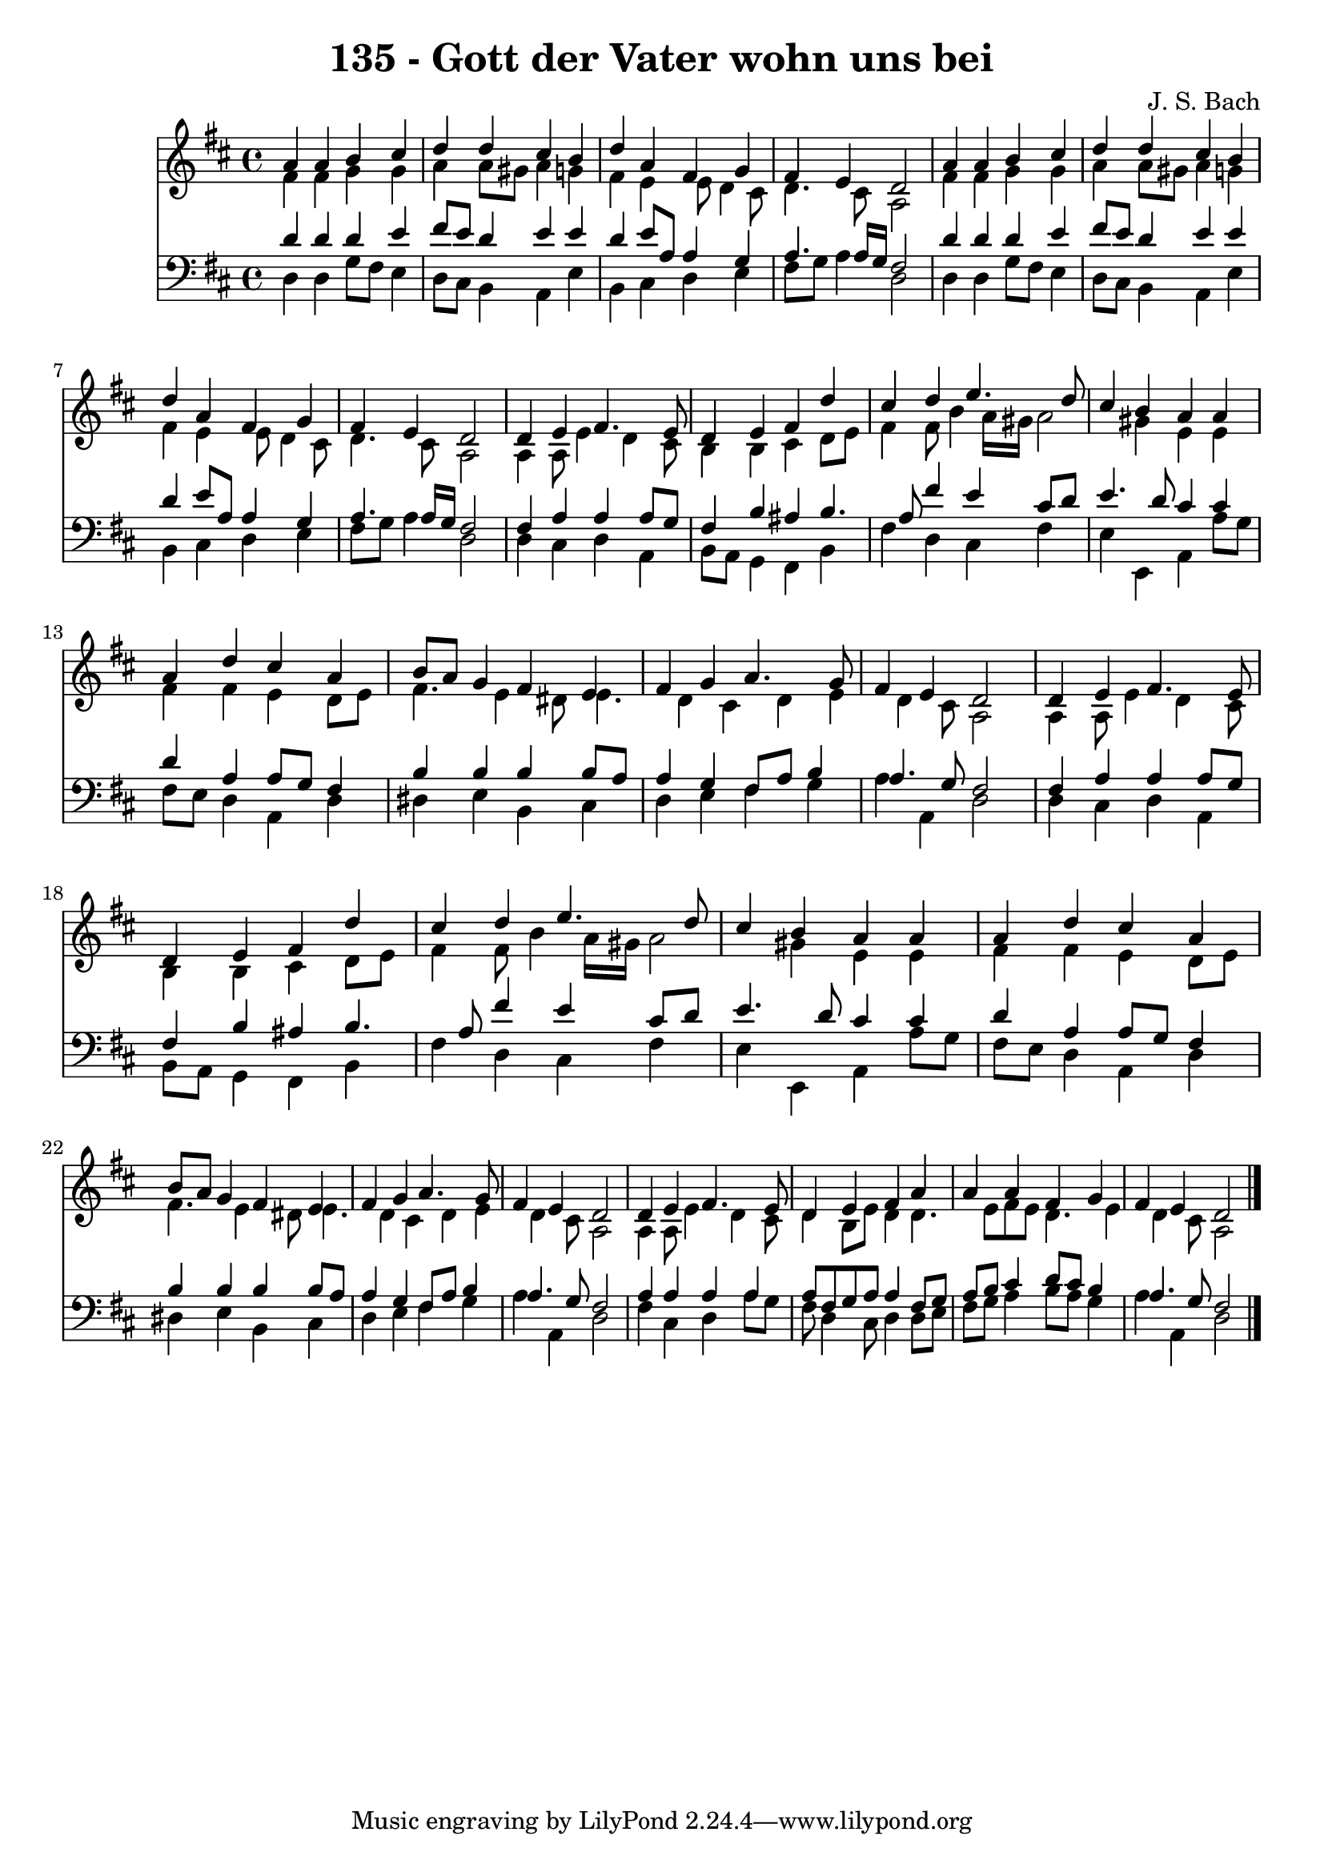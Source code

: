 
\version "2.10.33"

\header {
  title = "135 - Gott der Vater wohn uns bei"
  composer = "J. S. Bach"
}

global =  {
  \time 4/4 
  \key d \major
}

soprano = \relative c {
  a''4 a b cis 
  d d cis b 
  d a fis g 
  fis e d2 
  a'4 a b cis 
  d d cis b 
  d a fis g 
  fis e d2 
  d4 e fis4. e8 
  d4 e fis d' 
  cis d e4. d8 
  cis4 b a a 
  a d cis a 
  b8 a g4 fis e 
  fis g a4. g8 
  fis4 e d2 
  d4 e fis4. e8 
  d4 e fis d' 
  cis d e4. d8 
  cis4 b a a 
  a d cis a 
  b8 a g4 fis e 
  fis g a4. g8 
  fis4 e d2 
  d4 e fis4. e8 
  d4 e fis a 
  a a fis g 
  fis e d2 
}


alto = \relative c {
  fis'4 fis g g 
  a a8 gis a4 g 
  fis e e8 d4 cis8 
  d4. cis8 a2 
  fis'4 fis g g 
  a a8 gis a4 g 
  fis e e8 d4 cis8 
  d4. cis8 a2 
  a4 a8 e'4 d cis8 
  b4 b cis d8 e 
  fis4 fis8 b4 a16 gis a2 gis4 e e 
  fis fis e d8 e 
  fis4. e4 dis8 e4. d4 cis d e d cis8 a2 
  a4 a8 e'4 d cis8 
  b4 b cis d8 e 
  fis4 fis8 b4 a16 gis a2 gis4 e e 
  fis fis e d8 e 
  fis4. e4 dis8 e4. d4 cis d e d cis8 a2 
  a4 a8 e'4 d cis8 
  d4 b8 e d4 d4. e8 fis e d4. e4 d cis8 a2 
}


tenor = \relative c {
  d'4 d d e 
  fis8 e d4 e e 
  d e8 a, a4 g 
  a4. a16 g fis2 
  d'4 d d e 
  fis8 e d4 e e 
  d e8 a, a4 g 
  a4. a16 g fis2 
  fis4 a a a8 g 
  fis4 b ais b4. a8 fis'4 e cis8 d 
  e4. d8 cis4 cis 
  d a a8 g fis4 
  b b b b8 a 
  a4 g fis8 a b4 
  a4. g8 fis2 
  fis4 a a a8 g 
  fis4 b ais b4. a8 fis'4 e cis8 d 
  e4. d8 cis4 cis 
  d a a8 g fis4 
  b b b b8 a 
  a4 g fis8 a b4 
  a4. g8 fis2 
  a4 a a a 
  a8 fis g a a4 fis8 g 
  a b cis4 d8 cis b4 
  a4. g8 fis2 
}


baixo = \relative c {
  d4 d g8 fis e4 
  d8 cis b4 a e' 
  b cis d e 
  fis8 g a4 d,2 
  d4 d g8 fis e4 
  d8 cis b4 a e' 
  b cis d e 
  fis8 g a4 d,2 
  d4 cis d a 
  b8 a g4 fis b 
  fis' d cis fis 
  e e, a a'8 g 
  fis e d4 a d 
  dis e b cis 
  d e fis g 
  a a, d2 
  d4 cis d a 
  b8 a g4 fis b 
  fis' d cis fis 
  e e, a a'8 g 
  fis e d4 a d 
  dis e b cis 
  d e fis g 
  a a, d2 
  fis4 cis d a'8 g 
  fis d4 cis8 d4 d8 e 
  fis g a4 b8 a g4 
  a a, d2 
}


\score {
  <<
    \new Staff {
      <<
        \global
        \new Voice = "1" { \voiceOne \soprano }
        \new Voice = "2" { \voiceTwo \alto }
      >>
    }
    \new Staff {
      <<
        \global
        \clef "bass"
        \new Voice = "1" {\voiceOne \tenor }
        \new Voice = "2" { \voiceTwo \baixo \bar "|."}
      >>
    }
  >>
}